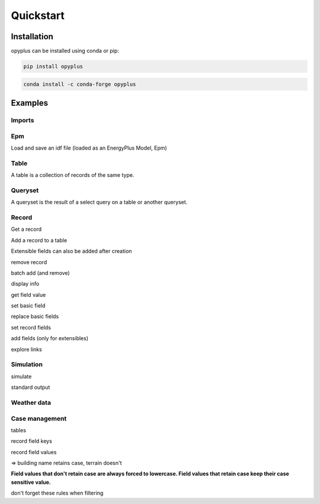 Quickstart
==========


Installation
^^^^^^^^^^^^

opyplus can be installed using conda or pip:

.. code-block:: bash

    pip install opyplus

.. code-block:: bash

    conda install -c conda-forge opyplus

Examples
^^^^^^^^

Imports
-------

.. testcode::

    import tempfile
    temp_dir = tempfile.TemporaryDirectory()
    work_dir_path = temp_dir.name
    import os
    import opyplus as op

Epm
---
Load and save an idf file (loaded as an EnergyPlus Model, Epm)

.. testcode::

    idf_path = os.path.join(
        op.get_eplus_base_dir_path((9, 0, 1)),
        "ExampleFiles",
        "1ZoneEvapCooler.idf"
    )
    epm = op.Epm.load(idf_path)
    epm.save(os.path.join(work_dir_path, "my_idf.idf"))

Table
-----
A table is a collection of records of the same type.

.. testcode::

    zones = epm.Zone
    print(zones)
    print(f"\nzones: {len(zones)}\n")
    for z in zones:
        print(z.name)

.. testoutput::

    Table Zone (Zone)
      main zone

    zones: 1

    main zone

Queryset
--------

A queryset is the result of a select query on a table or another queryset.

.. testcode::

    # on a table
    qs = epm.Zone.select(lambda x: x.name == "main zone")

    # or another queryset
    qs = qs.select(lambda x: x.name == "main zone")

    print("records: ", qs)
    print("\niter:")
    for r in qs:
        print(r["name"])
    print("\nget item:")
    print(qs[0])

.. testoutput::

    records:  <Queryset of Zone: 1 records>

    iter:
    main zone

    get item:
    Zone,
        main zone,                     ! Name
        0.0,                           ! Direction of Relative North
        0.0,                           ! X Origin
        0.0,                           ! Y Origin
        0.0,                           ! Z Origin
        1,                             ! Type
        1,                             ! Multiplier
        autocalculate,                 ! Ceiling Height
        autocalculate;                 ! Volume

Record
------

Get a record

.. testcode::

    # from a table
    building = epm.Building.one(lambda x: x.name == "Bldg")
    # or from queryset
    building = epm.Building.select(lambda x: x["name"] == "Bldg").one()


Add a record to a table

.. testcode::

    # add from a table
    new_sch = epm.Schedule_Compact.add(
        name="Heating Setpoint Schedule - new[1]",
        schedule_type_limits_name="Any Number",
        field_1="Through: 12/31",
        field_2="For: AllDays",
        field_3="Until: 24:00,20.0"
    )

    print(
        "found: ",
        epm.Schedule_Compact.one(
            lambda x: x.name == "heating setpoint schedule - new[1]"
        ) is new_sch
    )

.. testoutput::

    found:  True

Extensible fields can also be added after creation

.. testcode::

    new_sch = epm.Schedule_Compact.add(
        name="Heating Setpoint Schedule - new[2]",
        schedule_type_limits_name="Any Number"
    )
    new_sch.add_fields(
        "Through: 12/31",
        "For: AllDays",
        "Until: 24:00,20.0"
    )


remove record

.. testcode::

    new_sch.delete()
    print("found: ", len(epm.Schedule_Compact.select(lambda x: x.name == "heating setpoint schedule - new[2]")) == 1)


.. testoutput::

    found:  False

batch add (and remove)

.. testcode::

    schedules = [
        dict(
            name="Heating Setpoint Schedule - 0",
            schedule_type_limits_name="Any Number",
            field_1="Through: 12/31",
            field_2="For: AllDays",
            field_3="Until: 24:00,20.0"
        ),
        dict(
            name="Heating Setpoint Schedule - 1",
            schedule_type_limits_name="Any Number",
            field_1="Through: 12/31",
            field_2="For: AllDays",
            field_3="Until: 24:00,20.0"
        ),
        dict(
            name="Heating Setpoint Schedule - 2",
            schedule_type_limits_name="Any Number",
            field_1="Through: 12/31",
            field_2="For: AllDays",
            field_3="Until: 24:00,20.0"
        ),
    ]

    # idf syntax
    added = epm.Schedule_Compact.batch_add(schedules)
    print("added:")
    for a in added:
        print(a["name"])

    added.delete()


.. testoutput::

    added:
    heating setpoint schedule - 0
    heating setpoint schedule - 1
    heating setpoint schedule - 2

display info

.. testcode::

    print(building.get_info())
    print("")
    print(building)


.. testoutput::
    :options: +NORMALIZE_WHITESPACE

    Building (Building)
     0: Name (name)
        * default: NONE
        * retaincase: 
     1: North Axis (north_axis)
        * default: 0.0
        * note: degrees from true North
        * type: real
        * units: deg
     2: Terrain (terrain)
        * default: Suburbs
        * key: Country; Suburbs; City; Ocean; Urban
        * note: Country=FlatOpenCountry | Suburbs=CountryTownsSuburbs | City=CityCenter | Ocean=body of water (5km) | Urban=Urban-Industrial-Forest
        * type: choice
     3: Loads Convergence Tolerance Value (loads_convergence_tolerance_value)
        * default: .04
        * maximum: .5
        * minimum>: 0.0
        * note: Loads Convergence Tolerance Value is a fraction of load
        * type: real
     4: Temperature Convergence Tolerance Value (temperature_convergence_tolerance_value)
        * default: .4
        * maximum: .5
        * minimum>: 0.0
        * type: real
        * units: deltaC
     5: Solar Distribution (solar_distribution)
        * default: FullExterior
        * key: MinimalShadowing; FullExterior; FullInteriorAndExterior; FullExteriorWithReflections; FullInteriorAndExteriorWithReflections
        * note: MinimalShadowing | FullExterior | FullInteriorAndExterior | FullExteriorWithReflections | FullInteriorAndExteriorWithReflections
        * type: choice
     6: Maximum Number of Warmup Days (maximum_number_of_warmup_days)
        * default: 25
        * minimum>: 0
        * note: EnergyPlus will only use as many warmup days as needed to reach convergence tolerance.; This field's value should NOT be set less than 25.
        * type: integer
     7: Minimum Number of Warmup Days (minimum_number_of_warmup_days)
        * default: 6
        * minimum>: 0
        * note: The minimum number of warmup days that produce enough temperature and flux history; to start EnergyPlus simulation for all reference buildings was suggested to be 6.; When this field is greater than the maximum warmup days defined previous field; the maximum number of warmup days will be reset to the minimum value entered here.; Warmup days will be set to be the value you entered when it is less than the default 6.
        * type: integer


    Building,
        Bldg,                          ! Name
        0.0,                           ! North Axis
        suburbs,                       ! Terrain
        0.05,                          ! Loads Convergence Tolerance Value
        0.05,                          ! Temperature Convergence Tolerance Value
        minimalshadowing,              ! Solar Distribution
        30,                            ! Maximum Number of Warmup Days
        6;                             ! Minimum Number of Warmup Days


get field value

.. testcode::

    print("name: ", building.name)
    print("name: ", building["name"])
    print("name: ", building[0])


.. testoutput::

    name:  Bldg
    name:  Bldg
    name:  Bldg

set basic field

.. testcode::

    old_name = building.terrain
    print(f"old name: {old_name}")

    building.terrain = "Downtown"
    print(f"new name: {building.terrain}")

    building.terrain = old_name



.. testoutput::

    old name: suburbs
    new name: downtown

replace basic fields

.. testcode::

    sch = epm.Schedule_Compact.one(lambda x: x.name == "heating setpoint schedule")

    sch.name = "Heating Setpoint Schedule"
    sch.field_1 = "Through: 12/31"
    sch[3] = "For: AllDays"  # index syntax

    print(sch)

    sch.name = "Heating Setpoint Schedule new_name"

    print(sch)



.. testoutput::
    :options: +NORMALIZE_WHITESPACE

    Schedule:Compact,
        heating setpoint schedule,     ! Name
        any number,                    ! Schedule Type Limits Name
        through: 12/31,                ! Field 0
        for: alldays,                  ! Field 1
        until: 24:00,                  ! Field 2
        20.0;                          ! Field 3

    Schedule:Compact,
        heating setpoint schedule new_name,    ! Name
        any number,                    ! Schedule Type Limits Name
        through: 12/31,                ! Field 0
        for: alldays,                  ! Field 1
        until: 24:00,                  ! Field 2
        20.0;                          ! Field 3


set record fields

.. testcode::

    # work with setpoint record
    setpoint = epm.ThermostatSetpoint_SingleHeating.one(lambda x: x.name == "heating setpoint")
    print(setpoint)

    # can set directly by name
    setpoint.setpoint_temperature_schedule_name = "zone control type sched"
    print(setpoint)

    # or set record
    new_sch = epm.Schedule_Compact.one(lambda x: x["name"] == "heating setpoint schedule new_name")
    setpoint.setpoint_temperature_schedule_name = new_sch
    print(setpoint)

    # reset old value
    setpoint.setpoint_temperature_schedule_name = sch


.. testoutput::
    :options: +NORMALIZE_WHITESPACE

    ThermostatSetpoint:SingleHeating,
        heating setpoint,              ! Name
        heating setpoint schedule new_name;    ! Setpoint Temperature Schedule Name

    ThermostatSetpoint:SingleHeating,
        heating setpoint,              ! Name
        zone control type sched;       ! Setpoint Temperature Schedule Name

    ThermostatSetpoint:SingleHeating,
        heating setpoint,              ! Name
        heating setpoint schedule new_name;    ! Setpoint Temperature Schedule Name


add fields (only for extensibles)

.. testcode::

    sch.add_fields(
        "Until: 24:00",
        "25"
    )
    print(sch)


.. testoutput::

    Schedule:Compact,
        heating setpoint schedule new_name,    ! Name
        any number,                    ! Schedule Type Limits Name
        through: 12/31,                ! Field 0
        for: alldays,                  ! Field 1
        until: 24:00,                  ! Field 2
        20.0,                          ! Field 3
        until: 24:00,                  ! Field 4
        25;                            ! Field 5


explore links

.. testcode::

    pointing = sch.get_pointing_records()
    print("pointing on sch:")
    for _pointing in sch.get_pointing_records():
        print(_pointing)
    # todo: [GL] explore by table
    setpoint = pointing.ThermostatSetpoint_SingleHeating[0]
    print("pointed by setpoint:")
    for _pointed in setpoint.get_pointed_records():
        print(_pointed)
    # todo: [GL] explore by table


.. testoutput::

    pointing on sch:
    thermostatsetpoint_singleheating
    pointed by setpoint:
    schedule_compact

Simulation
----------
simulate

.. testcode::

    simulation_dir = os.path.join(work_dir_path, "simulation")
    if not os.path.isdir(simulation_dir):
        os.mkdir(simulation_dir)
    s = op.simulate(
        epm,
        os.path.join(
            op.get_eplus_base_dir_path((9, 0, 1)),
            "WeatherData",
            "USA_CO_Golden-NREL.724666_TMY3.epw"
        ),
        base_dir_path=simulation_dir
    )


standard output

.. testcode::

    # explore output
    eso = s.get_out_eso()
    print("info: \n", eso.get_info(), "\n")

    # explore environements
    print("environments: ", list(eso.get_environments().keys()), "\n")

    # explore variables
    print(f"variables: {eso.get_variables()}\n")

    # tuple instants dataframe
    df = eso.get_data()
    print(list(df.columns), "\n")
    print("index: ", df[["environment,Site Outdoor Air Drybulb Temperature"]].head(), "\n")

    # create datetime index
    eso.create_datetime_index(2014)

    # choose start year
    df = eso.get_data()
    print("datetime index: ",  df[["environment,Site Outdoor Air Drybulb Temperature"]].head(), "\n")

    # choose time step
    df = eso.get_data(frequency="hourly")

    # dump to csv for debug
    csv_dir_path = os.path.join(work_dir_path, "standard-output")
    eso.to_csv(csv_dir_path)
    print("standard-output content:")
    for name in sorted(os.listdir(csv_dir_path)):
        print(f"  {name}")


.. testoutput::
    :options: +NORMALIZE_WHITESPACE

    info:
     Standard output
      environments
        denver centennial ann clg 1% condns db=>mwb (0)
          latitude: 39.74
          longitude: -105.18
          timezone_offset: -7.0
          elevation: 1829.0
        denver centennial ann htg 99.6% condns db (1)
          latitude: 39.74
          longitude: -105.18
          timezone_offset: -7.0
          elevation: 1829.0
        runperiod 1 (2)
          latitude: 39.74
          longitude: -105.18
          timezone_offset: -7.0
          elevation: 1829.0
      variables
        hourly
          environment,Site Outdoor Air Drybulb Temperature (7)
          environment,Site Outdoor Air Wetbulb Temperature (8)
          environment,Site Outdoor Air Humidity Ratio (9)
          environment,Site Outdoor Air Relative Humidity (10)
          main zone,Zone Mean Air Temperature (11)
          main zone baseboard,Baseboard Electric Power (160)
          supply inlet node,System Node Temperature (384)
          fan inlet node,System Node Temperature (385)
          evap cooler inlet node,System Node Temperature (386)
          supply outlet node,System Node Temperature (387)
          supply outlet node,System Node Mass Flow Rate (388)
          outside air inlet node,System Node Temperature (389)
          main zone outlet node,System Node Temperature (390)
          main zone node,System Node Temperature (391)
          main zone inlet node,System Node Temperature (392)
          zone equipment inlet node,System Node Temperature (393)
          zone equipment outlet node,System Node Temperature (394)
          relief air outlet node,System Node Temperature (395)


    environments:  ['denver centennial ann clg 1% condns db=>mwb', 'denver centennial ann htg 99.6% condns db', 'runperiod 1']

    variables: OrderedDict([('hourly', [environment,Site Outdoor Air Drybulb Temperature (7), environment,Site Outdoor Air Wetbulb Temperature (8), environment,Site Outdoor Air Humidity Ratio (9), environment,Site Outdoor Air Relative Humidity (10), main zone,Zone Mean Air Temperature (11), main zone baseboard,Baseboard Electric Power (160), supply inlet node,System Node Temperature (384), fan inlet node,System Node Temperature (385), evap cooler inlet node,System Node Temperature (386), supply outlet node,System Node Temperature (387), supply outlet node,System Node Mass Flow Rate (388), outside air inlet node,System Node Temperature (389), main zone outlet node,System Node Temperature (390), main zone node,System Node Temperature (391), main zone inlet node,System Node Temperature (392), zone equipment inlet node,System Node Temperature (393), zone equipment outlet node,System Node Temperature (394), relief air outlet node,System Node Temperature (395)])])

    ['month', 'day', 'hour', 'minute', 'end_minute', 'dst', 'day_type', 'environment,Site Outdoor Air Drybulb Temperature', 'environment,Site Outdoor Air Wetbulb Temperature', 'environment,Site Outdoor Air Humidity Ratio', 'environment,Site Outdoor Air Relative Humidity', 'main zone,Zone Mean Air Temperature', 'main zone baseboard,Baseboard Electric Power', 'supply inlet node,System Node Temperature', 'fan inlet node,System Node Temperature', 'evap cooler inlet node,System Node Temperature', 'supply outlet node,System Node Temperature', 'supply outlet node,System Node Mass Flow Rate', 'outside air inlet node,System Node Temperature', 'main zone outlet node,System Node Temperature', 'main zone node,System Node Temperature', 'main zone inlet node,System Node Temperature', 'zone equipment inlet node,System Node Temperature', 'zone equipment outlet node,System Node Temperature', 'relief air outlet node,System Node Temperature']

    index:     environment,Site Outdoor Air Drybulb Temperature
    0                                         -4.666667
    1                                         -3.000000
    2                                         -3.583333
    3                                         -2.833333
    4                                         -2.000000

    datetime index:                       environment,Site Outdoor Air Drybulb Temperature
    2014-01-01 00:00:00                                         -4.666667
    2014-01-01 01:00:00                                         -3.000000
    2014-01-01 02:00:00                                         -3.583333
    2014-01-01 03:00:00                                         -2.833333
    2014-01-01 04:00:00                                         -2.000000

    standard-output content:
      0#denver-centennial-ann-clg-1-condns-db-mwb#hourly.csv
      1#denver-centennial-ann-htg-99-6-condns-db#hourly.csv
      2#runperiod-1#hourly.csv

Weather data
------------

.. testcode::

    epw = op.WeatherData.load(os.path.join(
        op.get_eplus_base_dir_path((9, 0, 1)),
        "WeatherData",
        "USA_CO_Golden-NREL.724666_TMY3.epw")
    )

    # weather series
    df = epw.get_weather_series()
    print(list(df.columns))
    print(df[["drybulb"]].head())



.. testoutput::

    ['year', 'month', 'day', 'hour', 'minute', 'datasource', 'drybulb', 'dewpoint', 'relhum', 'atmos_pressure', 'exthorrad', 'extdirrad', 'horirsky', 'glohorrad', 'dirnorrad', 'difhorrad', 'glohorillum', 'dirnorillum', 'difhorillum', 'zenlum', 'winddir', 'windspd', 'totskycvr', 'opaqskycvr', 'visibility', 'ceiling_hgt', 'presweathobs', 'presweathcodes', 'precip_wtr', 'aerosol_opt_depth', 'snowdepth', 'days_last_snow', 'Albedo', 'liq_precip_depth', 'liq_precip_rate']
       drybulb
    0     -3.0
    1     -3.0
    2     -4.0
    3     -2.0
    4     -2.0

Case management
---------------

tables

.. testcode::

    # table refs have a case, but getitem on idf is case insensitive
    print("tables:")
    print(epm.Zone)
    print(epm.zOnE)


.. testoutput::

    tables:
    Table Zone (Zone)
      main zone
    Table Zone (Zone)
      main zone

record field keys

.. testcode::

    # record field keys are lower case with underscores instead of spaces
    print("building name:")
    print(building.name)
    print(building["name"])

.. testoutput::

    building name:
    Bldg
    Bldg

record field values

.. testcode::

    # some record field values retain case (are case sensitive) others not
    print(building.get_info())

.. testoutput::
    :options: +NORMALIZE_WHITESPACE

    Building (Building)
     0: Name (name)
        * default: NONE
        * retaincase:
     1: North Axis (north_axis)
        * default: 0.0
        * note: degrees from true North
        * type: real
        * units: deg
     2: Terrain (terrain)
        * default: Suburbs
        * key: Country; Suburbs; City; Ocean; Urban
        * note: Country=FlatOpenCountry | Suburbs=CountryTownsSuburbs | City=CityCenter | Ocean=body of water (5km) | Urban=Urban-Industrial-Forest
        * type: choice
     3: Loads Convergence Tolerance Value (loads_convergence_tolerance_value)
        * default: .04
        * maximum: .5
        * minimum>: 0.0
        * note: Loads Convergence Tolerance Value is a fraction of load
        * type: real
     4: Temperature Convergence Tolerance Value (temperature_convergence_tolerance_value)
        * default: .4
        * maximum: .5
        * minimum>: 0.0
        * type: real
        * units: deltaC
     5: Solar Distribution (solar_distribution)
        * default: FullExterior
        * key: MinimalShadowing; FullExterior; FullInteriorAndExterior; FullExteriorWithReflections; FullInteriorAndExteriorWithReflections
        * note: MinimalShadowing | FullExterior | FullInteriorAndExterior | FullExteriorWithReflections | FullInteriorAndExteriorWithReflections
        * type: choice
     6: Maximum Number of Warmup Days (maximum_number_of_warmup_days)
        * default: 25
        * minimum>: 0
        * note: EnergyPlus will only use as many warmup days as needed to reach convergence tolerance.; This field's value should NOT be set less than 25.
        * type: integer
     7: Minimum Number of Warmup Days (minimum_number_of_warmup_days)
        * default: 6
        * minimum>: 0
        * note: The minimum number of warmup days that produce enough temperature and flux history; to start EnergyPlus simulation for all reference buildings was suggested to be 6.; When this field is greater than the maximum warmup days defined previous field; the maximum number of warmup days will be reset to the minimum value entered here.; Warmup days will be set to be the value you entered when it is less than the default 6.
        * type: integer


=> building name retains case, terrain doesn't

**Field values that don't retain case are always forced to lowercase. Field values that retain case keep their
case sensitive value.**

.. testcode::

    building.name = "StaysCamelCase"
    building.terrain = "Suburbs"  # will be set to lowercase
    print(building)

.. testoutput::

    Building,
        StaysCamelCase,                ! Name
        0.0,                           ! North Axis
        suburbs,                       ! Terrain
        0.05,                          ! Loads Convergence Tolerance Value
        0.05,                          ! Temperature Convergence Tolerance Value
        minimalshadowing,              ! Solar Distribution
        30,                            ! Maximum Number of Warmup Days
        6;                             ! Minimum Number of Warmup Days

don't forget these rules when filtering

.. testcode::

    print("retains, case not respected:", len(epm.Building.select(lambda x: x.name == "stayscamelcase")))  # not ok
    print("retains, case respected:", len(epm.Building.select(lambda x: x.name == "StaysCamelCase")))  # ok
    print("doesn't retain, uppercase: ", len(epm.Building.select(lambda x: x.terrain == "Suburbs")))  # not ok
    print("doesn't retain, lowercase: ", len(epm.Building.select(lambda x: x.terrain == "suburbs")))  # ok


.. testoutput::

    retains, case not respected: 0
    retains, case respected: 1
    doesn't retain, uppercase:  0
    doesn't retain, lowercase:  1
